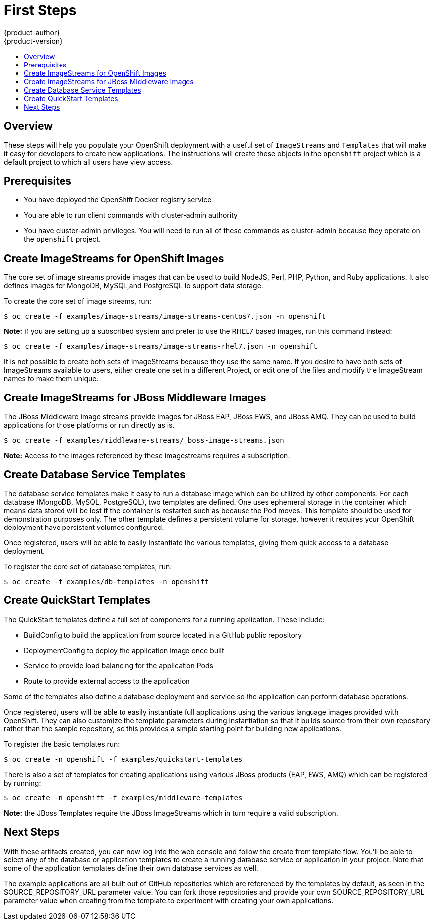 = First Steps
{product-author}
{product-version}
:data-uri:
:icons:
:experimental:
:toc: macro
:toc-title:

toc::[]

== Overview
These steps will help you populate your OpenShift deployment with a useful set of `ImageStreams` and `Templates` that will make it easy for developers to create new applications.  The instructions will create these objects in the `openshift` project which is a default project to which all users have view access.

== Prerequisites
* You have deployed the OpenShift Docker registry service
* You are able to run client commands with cluster-admin authority
* You have cluster-admin privileges.  You will need to run all of these commands as cluster-admin because they operate on the `openshift` project.

== Create ImageStreams for OpenShift Images
The core set of image streams provide images that can be used to build NodeJS, Perl, PHP, Python, and Ruby applications.  It also defines images for MongoDB, MySQL,and PostgreSQL to support data storage.

To create the core set of image streams, run:

    $ oc create -f examples/image-streams/image-streams-centos7.json -n openshift

*Note:* if you are setting up a subscribed system and prefer to use the RHEL7 based images,  run this command instead:
    
    $ oc create -f examples/image-streams/image-streams-rhel7.json -n openshift

It is not possible to create both sets of ImageStreams because they use the same name.  If you desire to have both sets of ImageStreams available to users, either create one set in a different Project, or edit one of the files and modify the ImageStream names to make them unique.

== Create ImageStreams for JBoss Middleware Images
The JBoss Middleware image streams provide images for JBoss EAP, JBoss EWS, and JBoss AMQ.  They can be used to build applications for those platforms or run directly as is.

    $ oc create -f examples/middleware-streams/jboss-image-streams.json

*Note:* Access to the images referenced by these imagestreams requires a subscription. 

== Create Database Service Templates
The database service templates make it easy to run a database image which can be utilized by other components.  For each database (MongoDB, MySQL, PostgreSQL), two templates are defined.  One uses ephemeral storage in the container which means data stored will be lost if the container is restarted such as because the Pod moves.  This template should be used for demonstration purposes only.  The other template defines a persistent volume for storage, however it requires your OpenShift deployment have persistent volumes configured.

Once registered, users will be able to easily instantiate the various templates, giving them quick access to a database deployment.

To register the core set of database templates, run:

    $ oc create -f examples/db-templates -n openshift


== Create QuickStart Templates
The QuickStart templates define a full set of components for a running application.  These include:

* BuildConfig to build the application from source located in a GitHub public repository
* DeploymentConfig to deploy the application image once built
* Service to provide load balancing for the application Pods
* Route to provide external access to the application

Some of the templates also define a database deployment and service so the application can perform database operations.

Once registered, users will be able to easily instantiate full applications using the various language images provided with OpenShift.  They can also customize the template parameters during instantiation so that it builds source from their own repository rather than the sample repository, so this provides a simple starting point for building new applications.

To register the basic templates run:

    $ oc create -n openshift -f examples/quickstart-templates

There is also a set of templates for creating applications using various JBoss products (EAP, EWS, AMQ) which can be registered by running: 

    $ oc create -n openshift -f examples/middleware-templates

*Note:* the JBoss Templates require the JBoss ImageStreams which in turn require a valid subscription.

== Next Steps

With these artifacts created, you can now log into the web console and follow the create from template flow.  You’ll be able to select any of the database or application templates to create a running database service or application in your project.  Note that some of the application templates define their own database services as well.

The example applications are all built out of GitHub repositories which are referenced by the templates by default, as seen in the SOURCE_REPOSITORY_URL parameter value.  You can fork those repositories and provide your own SOURCE_REPOSITORY_URL parameter value when creating from the template to experiment with creating your own applications.


